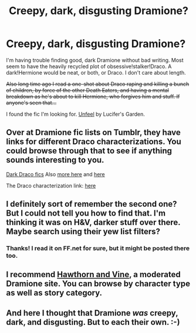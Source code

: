 #+TITLE: Creepy, dark, disgusting Dramione?

* Creepy, dark, disgusting Dramione?
:PROPERTIES:
:Author: incestfic
:Score: 3
:DateUnix: 1408930478.0
:DateShort: 2014-Aug-25
:FlairText: Request
:END:
I'm having trouble finding good, dark Dramione without bad writing. Most seem to have the heavily recycled plot of obsessive!stalker!Draco. A dark!Hermione would be neat, or both, or Draco. I don't care about length.

+Also long time ago I read a one-shot about Draco raping and killing a bunch of children, by force of the other Death Eaters, and having a mental breakdown as he's about to kill Hermione, who forgives him and stuff. If anyone's seen that...+

I found the fic I'm looking for. [[https://www.fanfiction.net/s/2647761/1/Unfeel][Unfeel]] by Lucifer's Garden.


** Over at Dramione fic lists on Tumblr, they have links for different Draco characterizations. You could browse through that to see if anything sounds interesting to you.

[[http://dramioneficlists.tumblr.com/post/26216819871/dramione-fics-dark-draco-titles-a-z][Dark Draco fics]] Also [[http://dramioneficlists.tumblr.com/tagged/Draco%3A-Dark][more here]] and [[http://dramioneasks.tumblr.com/tagged/Draco%3A-Dark][here]]

The Draco characterization link: [[http://dramioneficlists.tumblr.com/post/43278068018/dramione-fics-listed-by-draco-a-i][here]]
:PROPERTIES:
:Author: Dimplz
:Score: 2
:DateUnix: 1408946608.0
:DateShort: 2014-Aug-25
:END:


** I definitely sort of remember the second one? But I could not tell you how to find that. I'm thinking it was on H&V, darker stuff over there. Maybe search using their yew list filters?
:PROPERTIES:
:Author: speedheart
:Score: 1
:DateUnix: 1408933918.0
:DateShort: 2014-Aug-25
:END:

*** Thanks! I read it on FF.net for sure, but it might be posted there too.
:PROPERTIES:
:Author: incestfic
:Score: 1
:DateUnix: 1408934805.0
:DateShort: 2014-Aug-25
:END:


** I recommend [[http://www.dramione.org][Hawthorn and Vine]], a moderated Dramione site. You can browse by character type as well as story category.
:PROPERTIES:
:Author: eviltwinskippy
:Score: 1
:DateUnix: 1408985310.0
:DateShort: 2014-Aug-25
:END:


** And here I thought that Dramione /was/ creepy, dark, and disgusting. But to each their own. :-)
:PROPERTIES:
:Author: ryanvdb
:Score: -1
:DateUnix: 1408995914.0
:DateShort: 2014-Aug-26
:END:
